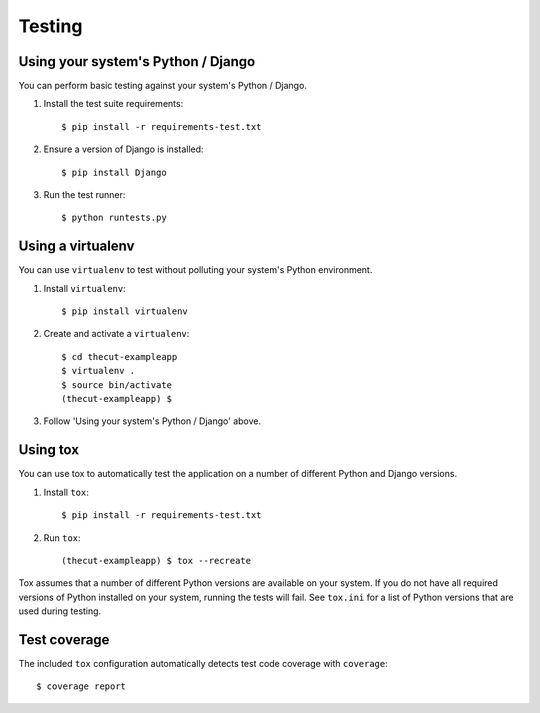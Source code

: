 =======
Testing
=======


Using your system's Python / Django
-----------------------------------

You can perform basic testing against your system's Python / Django.

1. Install the test suite requirements::

    $ pip install -r requirements-test.txt

2. Ensure a version of Django is installed::

    $ pip install Django

3. Run the test runner::

    $ python runtests.py


Using a virtualenv
------------------

You can use ``virtualenv`` to test without polluting your system's Python environment.

1. Install ``virtualenv``::

    $ pip install virtualenv

2. Create and activate a ``virtualenv``::

    $ cd thecut-exampleapp
    $ virtualenv .
    $ source bin/activate
    (thecut-exampleapp) $

3. Follow 'Using your system's Python / Django' above.


Using tox
---------------------------------

You can use tox to automatically test the application on a number of different
Python and Django versions.

1. Install ``tox``::

    $ pip install -r requirements-test.txt

2. Run ``tox``::

    (thecut-exampleapp) $ tox --recreate

Tox assumes that a number of different Python versions are available on your
system. If you do not have all required versions of Python installed on your
system, running the tests will fail. See ``tox.ini`` for a list of Python
versions that are used during testing.

Test coverage
-------------

The included ``tox`` configuration automatically detects test code coverage with ``coverage``::

      $ coverage report

